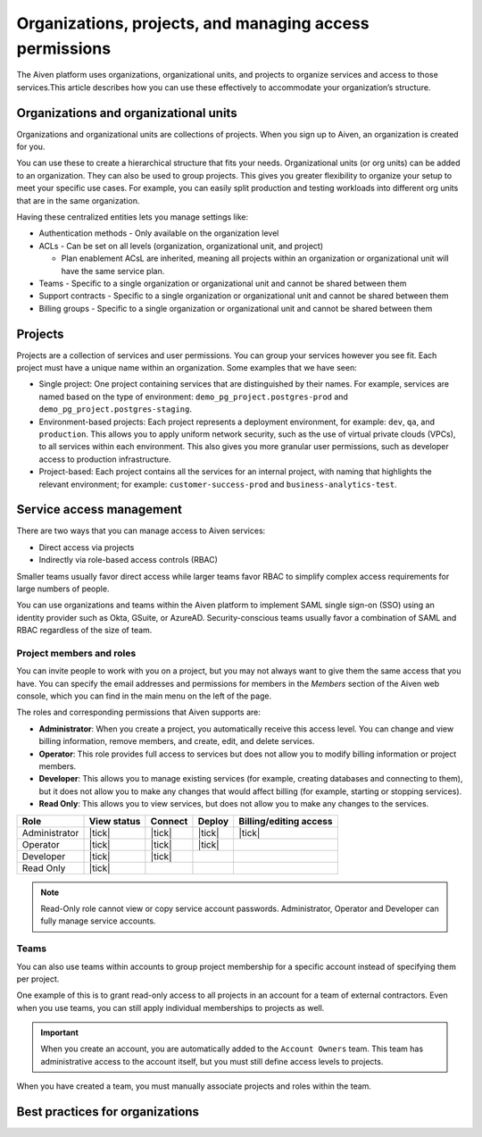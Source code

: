 Organizations, projects, and managing access permissions
=========================================================

The Aiven platform uses organizations, organizational units, and projects to organize services and access to those services.This article describes how you can use these effectively to accommodate your organization’s structure.

Organizations and organizational units
---------------------------------------

Organizations and organizational units are collections of projects. When you sign up to Aiven, an organization is created for you.

You can use these to create a hierarchical structure that fits your needs. Organizational units (or org units) can be added to an organization. They can also be used to group projects. This gives you greater flexibility to organize your setup to meet your specific use cases. For example, you can easily split production and testing workloads into different org units that are in the same organization. 

Having these centralized entities lets you manage settings like:

* Authentication methods - Only available on the organization level

* ACLs - Can be set on all levels (organization, organizational unit, and project)

  * Plan enablement ACsL are inherited, meaning all projects within an organization or organizational unit will have the same service plan.

* Teams - Specific to a single organization or organizational unit and cannot be shared between them

* Support contracts - Specific to a single organization or organizational unit and cannot be shared between them

* Billing groups - Specific to a single organization or organizational unit and cannot be shared between them

Projects
--------

Projects are a collection of services and user permissions. You can group your services however you see fit. Each project must have a unique name within an organization. Some examples that we have seen:

* Single project: One project containing services that are distinguished by their names. For example, services are named based on the type of environment: ``demo_pg_project.postgres-prod`` and ``demo_pg_project.postgres-staging``.

* Environment-based projects: Each project represents a deployment environment, for example: ``dev``, ``qa``, and ``production``. This allows you to apply uniform network security, such as the use of virtual private clouds (VPCs), to all services within each environment. This also gives you more granular user permissions, such as developer access to production infrastructure.

* Project-based: Each project contains all the services for an internal project, with naming that highlights the relevant environment; for example: ``customer-success-prod`` and ``business-analytics-test``.

Service access management
--------------------------
There are two ways that you can manage access to Aiven services:

* Direct access via projects
* Indirectly via role-based access controls (RBAC)

Smaller teams usually favor direct access while larger teams favor RBAC to simplify complex access requirements for large numbers of people.

.. mermaid::

    graph LR;

        User-- Direct access --> Project;
        User-- RBAC --> Team;
        Organization-->Team & B["Org unit"];
        B["Org unit"]-->Team;
        Team-->Project;
        Project-->Service;

You can use organizations and teams within the Aiven platform to implement SAML single sign-on (SSO) using an identity provider such as Okta, GSuite, or AzureAD. Security-conscious teams usually favor a combination of SAML and RBAC regardless of the size of team.


Project members and roles
~~~~~~~~~~~~~~~~~~~~~~~~~~

You can invite people to work with you on a project, but you may not always want to give them the same access that you have. You can specify the email addresses and permissions for members in the *Members* section of the Aiven web console, which you can find in the main menu on the left of the page.

The roles and corresponding permissions that Aiven supports are:

* **Administrator**: When you create a project, you automatically receive this access level. You can change and view billing information, remove members, and create, edit, and delete services.

* **Operator**: This role provides full access to services but does not allow you to modify billing information or project members.

* **Developer**: This allows you to manage existing services (for example, creating databases and connecting to them), but it does not allow you to make any changes that would affect billing (for example, starting or stopping services).

* **Read Only**: This allows you to view services, but does not allow you to make any changes to the services.


.. list-table::
   :header-rows: 1

   * - Role
     - View status
     - Connect
     - Deploy
     - Billing/editing access
   * - Administrator
     - |tick|
     - |tick|
     - |tick|
     - |tick|
   * - Operator
     - |tick|
     - |tick|
     - |tick|
     - 
   * - Developer
     - |tick|
     - |tick|
     - 
     - 
   * - Read Only
     - |tick|
     - 
     - 
     - 
.. Note::
    Read-Only role cannot view or copy service account passwords.  Administrator, Operator and Developer can fully manage service accounts.

Teams
~~~~~

You can also use teams within accounts to group project membership for a specific account instead of specifying them per project.

One example of this is to grant read-only access to all projects in an account for a team of external contractors. Even when you use teams, you can still apply individual memberships to projects as well.

.. important::
    When you create an account, you are automatically added to the ``Account Owners`` team. This team has administrative access to the account itself, but you must still define access levels to projects.

When you have created a team, you must manually associate projects and roles within the team.

Best practices for organizations
---------------------------------